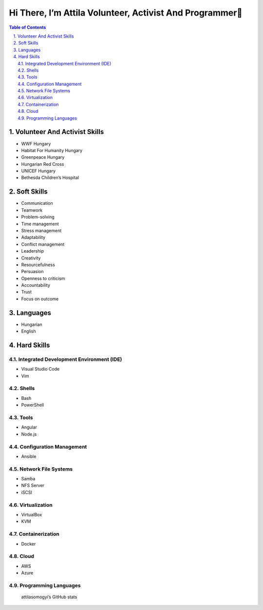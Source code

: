 Hi There, I’m Attila Volunteer, Activist And Programmer👋
=========================================================
.. sectnum::
   :suffix: .
.. contents:: Table of Contents

Volunteer And Activist Skills
-----------------------------

-  WWF Hungary
-  Habitat For Humanity Hungary
-  Greenpeace Hungary
-  Hungarian Red Cross
-  UNICEF Hungary
-  Bethesda Children’s Hospital

Soft Skills
-----------

-  Communication
-  Teamwork
-  Problem-solving
-  Time management
-  Stress management
-  Adaptability

-  Conflict management

-  Leadership
-  Creativity
-  Resourcefulness
-  Persuasion
-  Openness to criticism
-  Accountability
-  Trust
-  Focus on outcome

Languages
---------

-  Hungarian
-  English

Hard Skills
-----------

Integrated Development Environment (IDE)
~~~~~~~~~~~~~~~~~~~~~~~~~~~~~~~~~~~~~~~~

-  Visual Studio Code
-  Vim

Shells
~~~~~~

-  Bash
-  PowerShell

Tools
~~~~~

-  Angular
-  Node.js

Configuration Management
~~~~~~~~~~~~~~~~~~~~~~~~

-  Ansible

Network File Systems
~~~~~~~~~~~~~~~~~~~~

-  Samba
-  NFS Server
-  iSCSI

Virtualization
~~~~~~~~~~~~~~

-  VirtualBox
-  KVM

Containerization
~~~~~~~~~~~~~~~~

-  Docker

Cloud
~~~~~

-  AWS
-  Azure

Programming Languages
~~~~~~~~~~~~~~~~~~~~~

|Top Langs|

.. figure:: https://github-readme-stats.vercel.app/api?username=attilasomogyi&show_icons=true
   :alt: attilasomogyi’s GitHub stats

   attilasomogyi’s GitHub stats

.. |Top Langs| image:: https://github-readme-stats.vercel.app/api/top-langs/?username=attilasomogyi&langs_count=10
   :target: https://github.com/attilasomogyi/attilasomogyi
